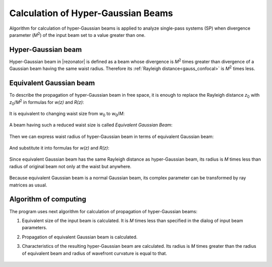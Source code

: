 Calculation of Hyper-Gaussian Beams
===================================

.. |MI| replace:: `M`\ :sup:`2`
.. |z0| replace:: `z`\ :sub:`0`
.. |w0| replace:: `w`\ :sub:`0`

Algorithm for calculation of hyper-Gaussian beams is applied to analyze single-pass systems (SP) when divergence parameter (|MI|) of the input beam set to a value greater than one.

.. index:: single: hyper-gaussian beam
.. index:: single: pseudo-gaussian beam

Hyper-Gaussian beam
-------------------

Hyper-Gaussian beam in |rezonator| is defined as a beam whose divergence is |MI| times greater than divergence of a Gaussian beam having the same waist radius. Therefore its :ref:`Rayleigh distance<gauss_confocal>` is |MI| times less.

	.. image:: img/hypergauss_formula_1.png

.. index:: single: equivalent gaussian beam

Equivalent Gaussian beam
------------------------

To describe the propagation of hyper-Gaussian beam in free space, it is enough to replace the Rayleigh distance |z0| with |z0|/|MI| in formulas for `w(z)` and `R(z)`:

	.. image:: img/hypergauss_formula_2.png

It is equivalent to changing waist size from |w0| to |w0|/`M`: 

	.. image:: img/hypergauss_formula_3.png

A beam having such a reduced waist size is called *Equivalent Gaussian Beam*:

	.. image:: img/hypergauss_formula_4.png

Then we can express waist radius of hyper-Gaussian beam in terms of equivalent Gaussian beam:

	.. image:: img/hypergauss_formula_5.png

And substitute it into formulas for `w(z)` and `R(z)`:

	.. image:: img/hypergauss_formula_6.png

Since equivalent Gaussian beam has the same Rayleigh distance as hyper-Gaussian beam, its radius is `M` times less than radius of original beam not only at the waist but anywhere. 

	.. image:: img/hypergauss_formula_7.png

Because equivalent Gaussian beam is a normal Gaussian beam, its complex parameter can be transformed by ray matrices as usual.

Algorithm of computing
----------------------

The program uses next algorithm for calculation of propagation of hyper-Gaussian beams: 

#. Equivalent size of the input beam is calculated. It is `M` times less than specified in the dialog of input beam parameters. 

#. Propagation of equivalent Gaussian beam is calculated. 

#. Characteristics of the resulting hyper-Gaussian beam are calculated. Its radius is `M` times greater than the radius of equivalent beam and radius of wavefront curvature is equal to that. 

	.. image:: ./img/hypergauss_algorithm.png

   
.. seealso::

    :doc:`gauss`
